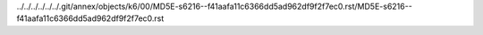 ../../../../../../.git/annex/objects/k6/00/MD5E-s6216--f41aafa11c6366dd5ad962df9f2f7ec0.rst/MD5E-s6216--f41aafa11c6366dd5ad962df9f2f7ec0.rst